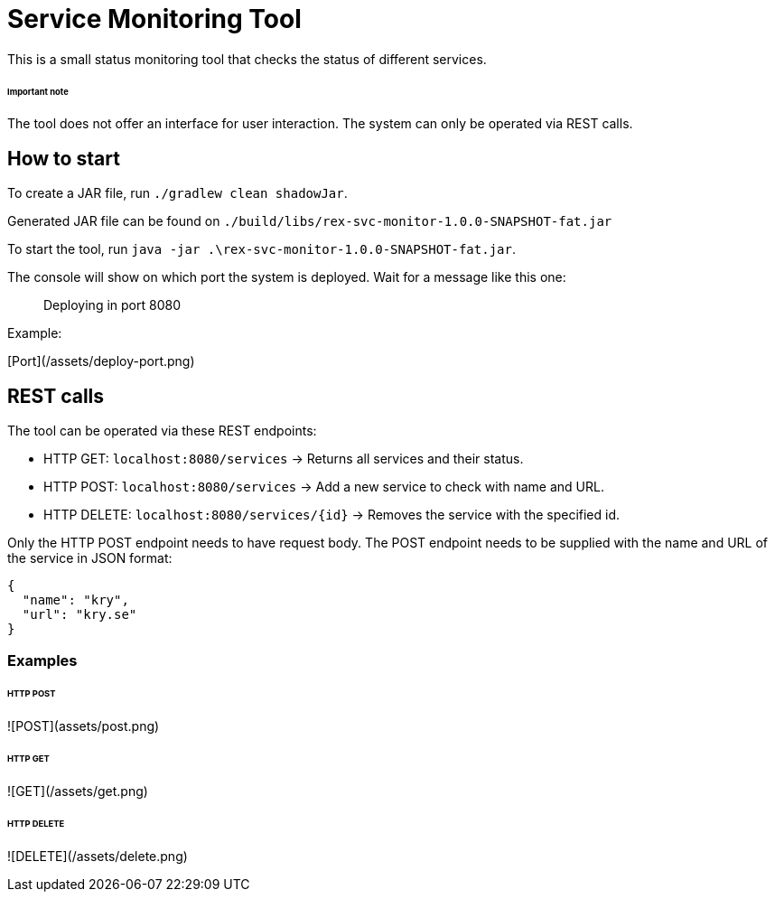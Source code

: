 # Service Monitoring Tool

This is a small status monitoring tool that checks the status of different services.

###### Important note
The tool does not offer an interface for user interaction. The system can only be operated via REST calls.

## How to start
To create a JAR file, run `./gradlew clean shadowJar`.

Generated JAR file can be found on `./build/libs/rex-svc-monitor-1.0.0-SNAPSHOT-fat.jar`

To start the tool, run `java -jar .\rex-svc-monitor-1.0.0-SNAPSHOT-fat.jar`.

The console will show on which port the system is deployed. Wait for a message like this one:

> Deploying in port 8080

Example:

[Port](/assets/deploy-port.png)

## REST calls
The tool can be operated via these REST endpoints:

- HTTP GET: `localhost:8080/services` -> Returns all services and their status.
- HTTP POST: `localhost:8080/services` -> Add a new service to check with name and URL.
- HTTP DELETE: `localhost:8080/services/{id}` -> Removes the service with the specified id.

Only the HTTP POST endpoint needs to have request body. The POST endpoint needs to be supplied with the name and URL of the service in JSON format:

```
{
  "name": "kry",
  "url": "kry.se"
}
```

### Examples

###### HTTP POST

![POST](assets/post.png)

###### HTTP GET

![GET](/assets/get.png)

###### HTTP DELETE

![DELETE](/assets/delete.png)
